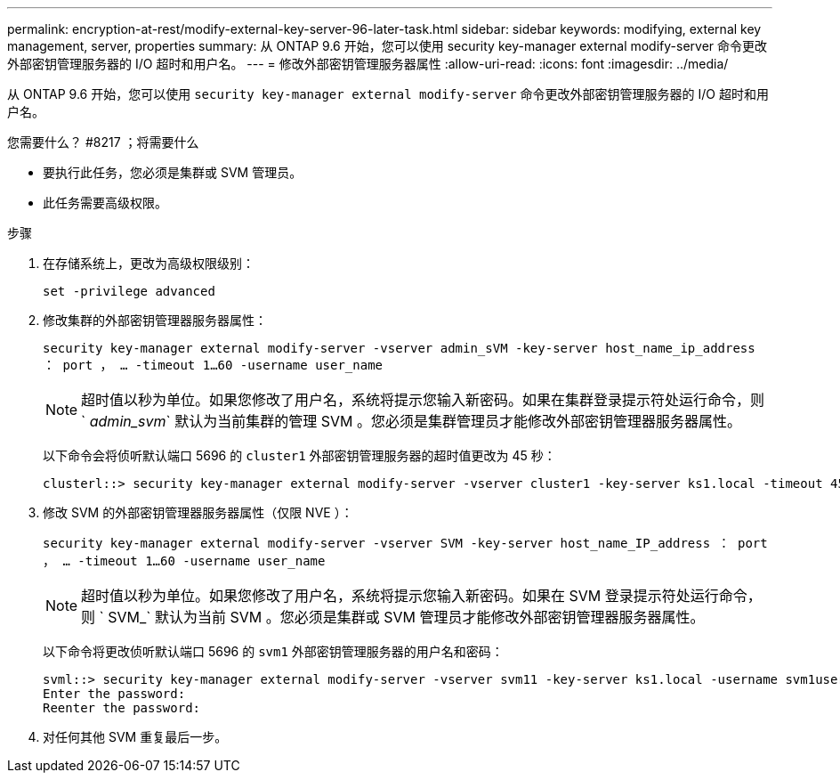 ---
permalink: encryption-at-rest/modify-external-key-server-96-later-task.html 
sidebar: sidebar 
keywords: modifying, external key management, server, properties 
summary: 从 ONTAP 9.6 开始，您可以使用 security key-manager external modify-server 命令更改外部密钥管理服务器的 I/O 超时和用户名。 
---
= 修改外部密钥管理服务器属性
:allow-uri-read: 
:icons: font
:imagesdir: ../media/


[role="lead"]
从 ONTAP 9.6 开始，您可以使用 `security key-manager external modify-server` 命令更改外部密钥管理服务器的 I/O 超时和用户名。

.您需要什么？ #8217 ；将需要什么
* 要执行此任务，您必须是集群或 SVM 管理员。
* 此任务需要高级权限。


.步骤
. 在存储系统上，更改为高级权限级别：
+
`set -privilege advanced`

. 修改集群的外部密钥管理器服务器属性：
+
`security key-manager external modify-server -vserver admin_sVM -key-server host_name_ip_address ： port ， ... -timeout 1...60 -username user_name`

+
[NOTE]
====
超时值以秒为单位。如果您修改了用户名，系统将提示您输入新密码。如果在集群登录提示符处运行命令，则 ` _admin_svm_` 默认为当前集群的管理 SVM 。您必须是集群管理员才能修改外部密钥管理器服务器属性。

====
+
以下命令会将侦听默认端口 5696 的 `cluster1` 外部密钥管理服务器的超时值更改为 45 秒：

+
[listing]
----
clusterl::> security key-manager external modify-server -vserver cluster1 -key-server ks1.local -timeout 45
----
. 修改 SVM 的外部密钥管理器服务器属性（仅限 NVE ）：
+
`security key-manager external modify-server -vserver SVM -key-server host_name_IP_address ： port ， ... -timeout 1...60 -username user_name`

+
[NOTE]
====
超时值以秒为单位。如果您修改了用户名，系统将提示您输入新密码。如果在 SVM 登录提示符处运行命令，则 ` SVM_` 默认为当前 SVM 。您必须是集群或 SVM 管理员才能修改外部密钥管理器服务器属性。

====
+
以下命令将更改侦听默认端口 5696 的 `svm1` 外部密钥管理服务器的用户名和密码：

+
[listing]
----
svml::> security key-manager external modify-server -vserver svm11 -key-server ks1.local -username svm1user
Enter the password:
Reenter the password:
----
. 对任何其他 SVM 重复最后一步。

